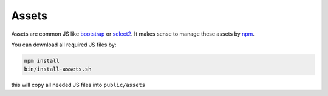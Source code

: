 .. index:: Core; Assets

Assets
^^^^^^

Assets are common JS like bootstrap_ or select2_. It makes sense to manage these assets by npm_.

You can download all required JS files by:


.. code-block:: SH

  npm install
  bin/install-assets.sh

this will copy all needed JS files into ``public/assets``

.. _bootstrap: https://www.npmjs.com/package/bootstrap
.. _select2: https://www.npmjs.com/package/select2
.. _npm: https://www.npmjs.com/